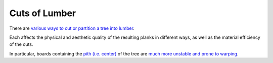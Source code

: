 ==============
Cuts of Lumber
==============

There are `various ways to cut or partition a tree into lumber
<https://www.grandior.net/what-is-the-difference-between-plain-sawn-quarter-sawn-rift-sawn-and-live-sawn-lumber/>`_.

Each affects the physical and aesthetic quality of the resulting planks
in different ways, as well as the material efficiency of the cuts.

In particular, boards containing the `pith (i.e. center)
<https://en.wikipedia.org/wiki/Pith>`_ of the tree are `much more unstable and
prone to warping <https://growitbuildit.com/how-to-buy-lumber-that-is-stable-and-doesnt-warp/>`_.
